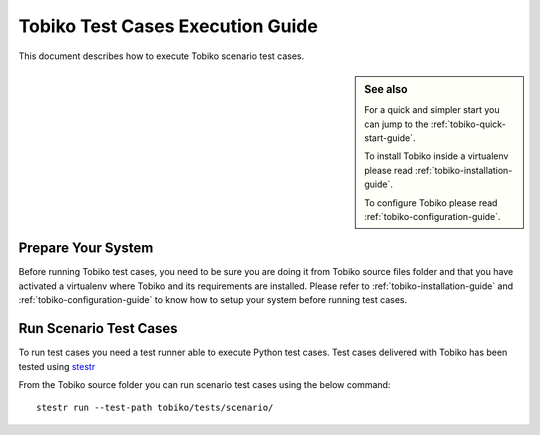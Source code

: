 .. _tobiko-test-case-execution-guide:

=================================
Tobiko Test Cases Execution Guide
=================================

This document describes how to execute Tobiko scenario test cases.

.. sidebar:: See also

    For a quick and simpler start you can jump to the
    :ref:`tobiko-quick-start-guide`.

    To install Tobiko inside a virtualenv please read
    :ref:`tobiko-installation-guide`.

    To configure Tobiko please read :ref:`tobiko-configuration-guide`.


Prepare Your System
~~~~~~~~~~~~~~~~~~~

Before running Tobiko test cases, you need to be sure you are doing it from
Tobiko source files folder and that you have activated a virtualenv where Tobiko
and its requirements are installed. Please refer to
:ref:`tobiko-installation-guide` and :ref:`tobiko-configuration-guide` to know
how to setup your system before running test cases.


Run Scenario Test Cases
~~~~~~~~~~~~~~~~~~~~~~~

To run test cases you need a test runner able to execute Python test cases.
Test cases delivered with Tobiko has been tested using
`stestr <https://stestr.readthedocs.io/en/latest/>`__

From the Tobiko source folder you can run scenario test cases using the below command::

    stestr run --test-path tobiko/tests/scenario/
